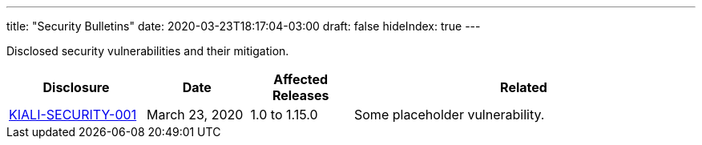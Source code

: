 ---
title: "Security Bulletins"
date: 2020-03-23T18:17:04-03:00
draft: false
hideIndex: true
---

Disclosed security vulnerabilities and their mitigation.

[cols="20%,15%,15%,50%",options="header"]
|===
|Disclosure
|Date
|Affected Releases
|Related

|link:/news/security-bulletins/kiali-security-001[KIALI-SECURITY-001]
|March 23, 2020
|1.0 to 1.15.0
|Some placeholder vulnerability.

|===
